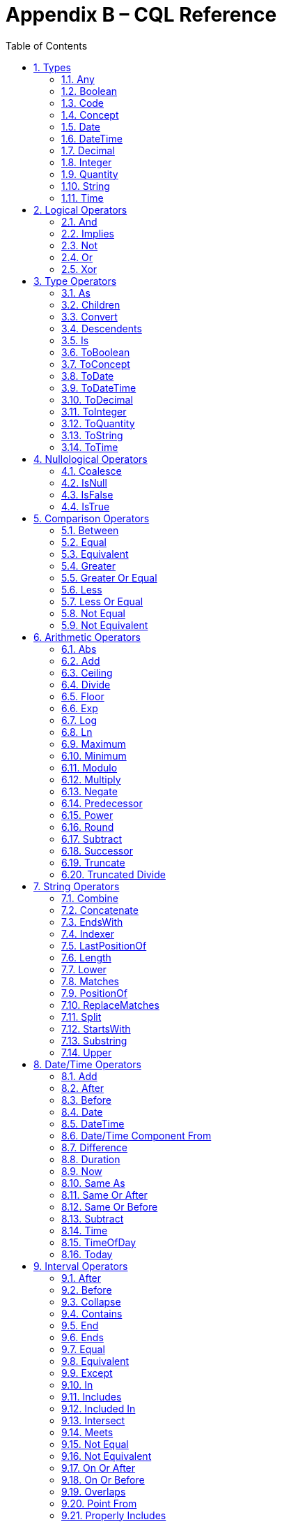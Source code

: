 [[appendix-b-cql-reference]]
= Appendix B – CQL Reference
:page-layout: current
:sectnums:
:sectanchors:
:toc:

This appendix provides a reference for all the system-defined types, operators, and functions that can be used within CQL. It is intended to provide complete semantics for each available type and operator as a companion to the Author’s and Developer’s Guides. The reference is organized by operator category.

For each type, the definition and semantics are provided. Note that because CQL does not define a type declaration syntax, the definitions are expressed in a pseudo-syntax.

For each operator or function, the signature, semantics, and usually an example are provided. Note that for built-in operators, the signature is expressed in a pseudo-syntax intended to clearly define the operator and its parameters. Although the symbolic operators may in general be prefix, infix, or postfix operators, the signatures for each operator are defined using function definition syntax for consistency and ease of representation. For example, the signature for the and operator is given as:

[source,cql]
----
and(left Boolean, right Boolean) Boolean
----

Even though and is an infix operator and would be invoked as in the following expression:

[source,cql]
----
InDemographic and NeedsScreening
----

[[types-2]]
== Types

[[any]]
=== Any

*Definition:*

[source,cql]
----
simple type Any
----

*Description:*

The Any type is the maximal supertype in the CQL type system, meaning that all types derive from Any, including list, interval, and structured types. In addition, the type of a null result is Any.

[[boolean-1]]
=== Boolean

*Definition:*

[source,cql]
----
simple type Boolean
----

*Description:*

The Boolean type represents the logical boolean values true and false. The result of logical operations within CQL use the Boolean type, and constructs within the language that expect a conditional result, such as a where clause or conditional expression, expect results of the Boolean type.

[[code-1]]
=== Code

*Definition:*

[source,cql]
----
structured type Code
{
  code String,
  display String,
  system String,
  version String
}
----

*Description:*

The Code type represents single terminology codes within CQL.

[[concept-1]]
=== Concept

*Definition:*

[source,cql]
----
structured type Concept
{
  codes List<Code>,
  display String
}
----

*Description:*

The Concept type represents a single terminological concept within CQL.

[[date]]
=== Date

*Definition:*

[source,cql]
----
simple type Date
----

*Description:*

The Date type represents date values with potential uncertainty within CQL.

CQL supports date values in the range @0001-01-01 to @9999-12-31 with a 1 day step size.

[[datetime]]
=== DateTime

*Definition:*

[source,cql]
----
simple type DateTime
----

*Description:*

The DateTime type represents date and time values with potential uncertainty within CQL.

CQL supports date and time values in the range @0001-01-01T00:00:00.0 to @9999-12-31T23:59:59.999 with a 1 millisecond step size.

[[decimal-1]]
=== Decimal

*Definition:*

[source,cql]
----
simple type Decimal
----

*Description:*

The Decimal type represents real values within CQL.

CQL supports decimal values in the range -10^28^-10^-8^ to 10^28^-10^-8^ with a step size of 10^-8^.

[[integer-1]]
=== Integer

*Definition:*

[source,cql]
----
simple type Integer
----

*Description:*

The Integer type represents whole number values within CQL.

CQL supports integer values in the range -2^31^ to 2^31^-1 with a step size of 1.

[[quantity]]
=== Quantity

*Definition:*

[source,cql]
----
structured type Quantity
{
  value Decimal
  unit String
}
----

*Description:*

The Quantity type represents quantities with a specified unit within CQL. The unit must be a valid UCUM unit or CQL temporal keyword. UCUM units in CQL use the case-sensitive (c/s) form. When a quantity value has no unit specified, operations are performed with the default UCUM unit ('1'). The value element of a Quantity must be present.

[[ratio]]
==== Ratio

*Definition:*

[source,cql]
----
structured type Ratio
{
  numerator Quantity
  denominator Quantity
}
----

*Description:*

The Ratio type represents a relationship between two quantities, such as a titre (e.g. 1:128), or a concentration (e.g. 5 'mg':10'mL'). The numerator and denominator elements must be present (i.e. can not be null).

[[string-1]]
=== String

*Definition:*

[source,cql]
----
simple type String
----

*Description:*

The String type represents string values within CQL.

CQL supports string values up to 2^31^-1 characters in length.

For string literals, CQL uses standard escape sequences:

[cols=",",options="header",]
|========================================================================================
|Escape |Character
|\' |Single-quote
|\" |Double-quote
|\r |Carriage Return
|\n |Line Feed
|\t |Tab
|\f |Form Feed
|\\ |Backslash
|\uXXXX |Unicode character, where XXXX is the hexadecimal representation of the character
|========================================================================================

[[time]]
=== Time

*Definition:*

[source,cql]
----
simple type Time
----

*Description:*

The Time type represents time-of-day values within CQL.

CQL supports time values in the range @T00:00:00.0 to @T23:59:59.999 with a step size of 1 millisecond.

[[logical-operators-3]]
== Logical Operators

[[and]]
=== And

*Signature:*

[source,cql]
----
and (left Boolean, right Boolean) Boolean
----

*Description:*

The and operator returns true if both its arguments are true. If either argument is false, the result is false. Otherwise, the result is null.

The following table defines the truth table for this operator:

[cols=",,,",options="header",]
|==========================
| |TRUE |FALSE |NULL
|TRUE |TRUE |FALSE |NULL
|FALSE |FALSE |FALSE |FALSE
|NULL |NULL |FALSE |NULL
|==========================

Table 9‑A

*Example:*

The following examples illustrate the behavior of the and operator:

[source,cql]
----
define IsTrue = true and true
define IsFalse = true and false
define IsAlsoFalse = false and null
define IsNull = true and null
----

Note that CQL does not prescribe short-circuit evaluation of logical operators.

[[implies]]
=== Implies

*Signature:*

[source,cql]
----
implies (left Boolean, right Boolean) Boolean
----

*Description:*

The implies operator returns the logical implication of its arguments. This means that if the left operand evaluates to true, this operator returns the boolean evaluation of the right operand. If the left operand evaluates to false, this operator returns true. Otherwise, this operator returns true if the right operand evaluates to true, and null otherwise.

The following table defines the truth table for this operator:

[cols=",,,",options="header",]
|=======================
| |TRUE |FALSE |NULL
|TRUE |TRUE |FALSE |NULL
|FALSE |TRUE |TRUE |TRUE
|NULL |TRUE |NULL |NULL
|=======================

Table 9‑A

[[not]]
=== Not

*Signature:*

[source,cql]
----
not (argument Boolean) Boolean
----

*Description:*

The not operator returns true if the argument is false and false if the argument is true. Otherwise, the result is null.

The following table defines the truth table for this operator:

[cols=",",options="header",]
|===========
| |NOT
|TRUE |FALSE
|FALSE |TRUE
|NULL |NULL
|===========

Table 9‑B

[[or]]
=== Or

*Signature:*

[source,cql]
----
or (left Boolean, right Boolean) Boolean
----

*Description:*

The or operator returns true if either of its arguments are true. If both arguments are false, the result is false. Otherwise, the result is null.

The following table defines the truth table for this operator:

[cols=",,,",options="header",]
|========================
| |TRUE |FALSE |NULL
|TRUE |TRUE |TRUE |TRUE
|FALSE |TRUE |FALSE |NULL
|NULL |TRUE |NULL |NULL
|========================

Table 9‑C

*Example:*

The following examples illustrate the behavior of the or operator:

[source,cql]
----
define IsTrue = true or false
define IsAlsoTrue = true or null
define IsFalse = false or false
define IsNull = false or null
----

Note that CQL does not prescribe short-circuit evaluation of logical operators.

[[xor]]
=== Xor

*Signature:*

[source,cql]
----
xor (left Boolean, right Boolean) Boolean
----

*Description:*

The xor (exclusive or) operator returns true if one argument is true and the other is false. If both arguments are true or both arguments are false, the result is false. Otherwise, the result is null.

The following table defines the truth table for this operator:

[cols=",,,",options="header",]
|========================
| |TRUE |FALSE |NULL
|TRUE |FALSE |TRUE |NULL
|FALSE |TRUE |FALSE |NULL
|NULL |NULL |NULL |NULL
|========================

Table 9‑D

[[type-operators-1]]
== Type Operators

[[as]]
=== As

*Signature:*

[source,cql]
----
as<T>(argument Any) T
cast as<T>(argument Any) T
----

*Description:*

The as operator allows the result of an expression to be cast as a given target type. This allows expressions to be written that are statically typed against the expected run-time type of the argument.

If the argument is not of the specified type at run-time the result is null.

The cast prefix indicates that if the argument is not of the specified type at run-time then an exception is thrown.

*Example:*

The following examples illustrate the use of the as operator.

[source,cql]
----
define AllProcedures: [Procedure]

define ImagingProcedures:
  AllProcedures P
    where P is ImagingProcedure
    return P as ImagingProcedure

define RuntimeError:
  ImagingProcedures P
    return cast P as Observation
----

[[children]]
=== Children

*Signature:*

[source,cql]
----
Children(argument Any) List<Any>
----

*Description:*

For structured types, the Children operator returns a list of all the values of the elements of the type. List-valued elements are expanded and added to the result individually, rather than as a single list.

For list types, the result is the same as invoking Children on each element in the list and flattening the resulting lists into a single result.

If the source is null, the result is null.

[[convert]]
=== Convert

*Signature:*

[source,cql]
----
convert to<T>(argument Any) T
----

*Description:*

The convert operator converts a value to a specific type. The result of the operator is the value of the argument converted to the target type, if possible. If there is no valid conversion from the actual value to the target type, the result is null.

The following table lists the conversions supported in CQL:

[cols=",,,,,,,,,,,",options="header",]
|===============================================================================================
|From\To |Boolean |Integer |Decimal |Quantity |Ratio |String |Date |DateTime |Time |Code |Concept |List<Code>
|Boolean |N/A |- |- |- |- |Explicit |- |- |- |- |- |-
|Integer |- |N/A |Implicit |Implicit |- |Explicit |- |- |- |- |- |-
|Decimal |- |- |N/A |Implicit |- |Explicit |- |- |- |- |- |-
|Quantity |- |- |- |N/A |- |Explicit |- |- |- |- |- |-
|Ratio |- |- |- |- |N/A |Explicit |- |- |- |- |- |-
|String |Explicit |Explicit |Explicit |Explicit |Explicit |N/A |Explicit |Explicit |Explicit |- |- |-
|Date |- |- |- |- |- |Explicit |N/A |Implicit |- |- |- |-
|DateTime |- |- |- |- |- |Explicit |- |N/A |- |- |- |-
|Time |- |- |- |- |- |Explicit |- |- |N/A |- |- |-
|Code |- |- |- |- |- |- |- |- |- |N/A |Implicit |-
|Concept |- |- |- |- |- |- |- |- |- |- |N/A |Explicit
|List<Code> | | | | | | | | | | |Explicit |N/A
|===============================================================================================

Table 9‑E

For conversions between date/time and string values, ISO-8601 standard format is used:

yyyy-MM-ddThh:mm:ss.fff(Z | +/- hh:mm)

For example, the following are valid string representations for date/time values:

[source,cql]
----
'2014-01-01T14:30:00.0Z' // January 1^st^, 2014, 2:30PM UTC +
'2014-01-01T14:30:00.0-07:00' // January 1^st^, 2014, 2:30PM Mountain Standard (GMT-7:00) +
'T14:30:00.0Z' // 2:30PM UTC +
'T14:30:00.0-07:00' // 2:30PM Mountain Standard (GMT-7:00)
----

For specific semantics for each conversion, refer to the explicit conversion operator documentation.

[[descendents]]
=== Descendents

*Signature:*

[source,cql]
----
Descendents(argument Any) List<Any>
----

*Description:*

For structured types, the Descendents operator returns a list of all the values of the elements of the type, recursively. List-valued elements are expanded and added to the result individually, rather than as a single list.

For list types, the result is the same as invoking Descendents on each element in the list and flattening the resulting lists into a single result.

If the source is null, the result is null.

[[is]]
=== Is

*Signature:*

[source,cql]
----
is<T>(argument Any) Boolean
----

*Description:*

The is operator allows the type of a result to be tested. If the run-time type of the argument is of the type being tested, the result of the operator is true; otherwise, the result is false.

[[toboolean]]
=== ToBoolean

*Signature:*

[source,cql]
----
ToBoolean(argument String) Boolean
----

*Description:*

The ToBoolean operator converts the value of its argument to a Boolean value. The operator accepts the following string representations:

[cols=",",options="header",]
|====================================
|String Representation |Boolean Value
|true t yes y 1 |true
|false f no n 0 |false
|====================================

Table 9‑F

Note that the operator will ignore case when interpreting the string as a Boolean value.

If the input cannot be interpreted as a valid Boolean value, the result is null.

If the argument is null, the result is null.

[[toconcept]]
=== ToConcept

*Signature:*

[source,cql]
----
ToConcept(argument Code) Concept
----

*Description:*

The ToConcept operator converts a value of type Code to a Concept value with the given Code as its primary and only Code. If the Code has a display value, the resulting Concept will have the same display value.

If the argument is null, the result is null.

[[todate]]
=== ToDate

*Signature:*

[source,cql]
----
ToDate(argument String) DateTime
----

*Description:*

The ToDate operator converts the value of its argument to a Date value. The operator expects the string to be formatted using the ISO-8601 date representation:

YYYY-MM-DD

In addition, the string must be interpretable as a valid date value.

For example, the following are valid string representations for date values:

[source,cql]
----
'2014-01' // January, 2014
'2014-01-01' // January 1^st^, 2014
----

If the input string is not formatted correctly, or does not represent a valid date value, the result is null.

As with date literals, date values may be specified to any precision.

If the argument is null, the result is null.

[[todatetime]]
=== ToDateTime

*Signature:*

[source,cql]
----
ToDateTime(argument Date) DateTime
ToDateTime(argument String) DateTime
----

*Description:*

The ToDateTime operator converts the value of its argument to a DateTime value. 

For the string overload, the operator expects the string to be formatted using the ISO-8601 date/time representation:

YYYY-MM-DDThh:mm:ss.fff(+|-)hh:mm

In addition, the string must be interpretable as a valid date/time value.

For example, the following are valid string representations for date/time values:

[source,cql]
----
'2014-01-01' // January 1^st^, 2014
'2014-01-01T14:30:00.0Z' // January 1^st^, 2014, 2:30PM UTC
'2014-01-01T14:30:00.0-07:00' // January 1^st^, 2014, 2:30PM Mountain Standard (GMT-7:00)
----

If the input string is not formatted correctly, or does not represent a valid date/time value, the result is null.

As with date/time literals, date/time values may be specified to any precision. If no timezone is supplied, the timezone of the evaluation request timestamp is assumed.

For the Date overload, the result will be a DateTime with the time components set to zero, except for the timezone, which will be set to the timezone of the evaluation request timestamp.

If the argument is null, the result is null.

[[todecimal]]
=== ToDecimal

*Signature:*

[source,cql]
----
ToDecimal(argument String) Decimal
----

*Description:*

The ToDecimal operator converts the value of its argument to a Decimal value. The operator accepts strings using the following format:

[source,cql]
----
(+|-)?#0(.0#)?
----

Meaning an optional polarity indicator, followed by any number of digits (including none), followed by at least one digit, followed optionally by a decimal point, at least one digit, and any number of additional digits (including none).

Note that the decimal value returned by this operator must be limited in precision and scale to the maximum precision and scale representable for Decimal values within CQL.

If the input string is not formatted correctly, or cannot be interpreted as a valid Decimal value, the result is null.

If the argument is null, the result is null.

[[tointeger]]
=== ToInteger

*Signature:*

[source,cql]
----
ToInteger(argument String) Integer
----

*Description:*

The ToInteger operator converts the value of its argument to an Integer value. The operator accepts strings using the following format:

[source,cql]
----
(+|-)?#0
----

Meaning an optional polarity indicator, followed by any number of digits (including none), followed by at least one digit.

Note that the integer value returned by this operator must be a valid value in the range representable for Integer values in CQL.

If the input string is not formatted correctly, or cannot be interpreted as a valid Integer value, the result is null.

If the argument is null, the result is null.

[[toquantity]]
=== ToQuantity

*Signature:*

[source,cql]
----
ToQuantity(argument Decimal) Quantity
ToQuantity(argument Integer) Quantity
ToQuantity(argument String) Quantity
----

*Description:*

The ToQuantity operator converts the value of its argument to a Quantity value. 

For the String overload, the operator accepts strings using the following format:

[source,cql]
----
(+|-)?#0(.0#)?('<unit>')?
----

Meaning an optional polarity indicator, followed by any number of digits (including none) followed by at least one digit, optionally followed by a decimal point, at least one digit, and any number of additional digits, all optionally followed by a unit designator as a string literal specifying a valid, case-sensitive UCUM unit of measure. Spaces are allowed between the quantity value and the unit designator.

Note that the decimal value of the quantity returned by this operator must be a valid value in the range representable for Decimal values in CQL.

If the input string is not formatted correctly, or cannot be interpreted as a valid Quantity value, the result is null.

For the Integer and Decimal overloads, the operator returns a quantity with the value of the argument and a unit of '1' (the default unit).

If the argument is null, the result is null.

[[toratio]]
==== ToRatio

*Signature:*

[source,cql]
----
ToRatio(argument String) Ratio
----

*Description:*

The ToRatio operator converts the value of its argument to a Ratio value. The operator accepts strings using the following format:

[source,cql]
----
<quantity>:<quantity>
----

where <quantity> is the format used to by the ToQuantity operator.

If the input string is not formatted correctly, or cannot be interpreted as a valid Ratio value, the result is null.

If the argument is null, the result is null.

[[tostring]]
=== ToString

*Signature:*

[source,cql]
----
ToString(argument Boolean) String
ToString(argument Integer) String
ToString(argument Decimal) String
ToString(argument Quantity) String
ToString(argument Ratio) String
ToString(argument Date) String
ToString(argument DateTime) String
ToString(argument Time) String
----

*Description:*

The ToString operator converts the value of its argument to a String value. The operator uses the following string representations for each type:

[cols=",",options="header",]
|===========================================
|Type |String Representation
|Boolean |true|false
|Integer |(-)?#0
|Decimal |(-)?#0.0#
|Quantity |(-)?#0.0# '<unit>'
|Ratio |<quantity>:<quantity>
|Date |YYYY-MM-DD
|DateTime |YYYY-MM-DDThh:mm:ss.fff(+|-)hh:mm
|Time |Thh:mm:ss.fff(+|-)hh:mm
|===========================================

Table 9‑G

If the argument is null, the result is null.

[[totime]]
=== ToTime

*Signature:*

[source,cql]
----
ToTime(argument String) Time
----

*Description:*

The ToTime operator converts the value of its argument to a Time value. The operator expects the string to be formatted using ISO-8601 time representation:

Thh:mm:ss.fff(+|-)hh:mm

In addition, the string must be interpretable as a valid time-of-day value.

For example, the following are valid string representations for time-of-day values:

[source,cql]
----
'T14:30:00.0Z' // 2:30PM UTC
'T14:30:00.0-07:00' // 2:30PM Mountain Standard (GMT-7:00)
----

If the input string is not formatted correctly, or does not represent a valid time-of-day value, the result is null.

As with time-of-day literals, time-of-day values may be specified to any precision. If no timezone is supplied, the timezone of the evaluation request timestamp is assumed.

If the argument is null, the result is null.

[[nullological-operators-3]]
== Nullological Operators

[[coalesce]]
=== Coalesce

*Signature:*

[source,cql]
----
Coalesce<T>(argument1 T, argument2 T) T
Coalesce<T>(argument1 T, argument2 T, argument3 T) T
Coalesce<T>(argument1 T, argument2 T, argument3 T, argument4 T) T
Coalesce<T>(argument1 T, argument2 T, argument3 T, argument4 T, argument5 T) T
Coalesce<T>(arguments List<T>) T
----

*Description:*

The Coalesce operator returns the first non-null result in a list of arguments. If all arguments evaluate to null, the result is null.

The static type of the first argument determines the type of the result, and all subsequent arguments must be of that same type.

[[isnull]]
=== IsNull

*Signature:*

[source,cql]
----
is null(argument Any) Boolean
----

*Description:*

The is null operator determines whether or not its argument evaluates to null. If the argument evaluates to null, the result is true; otherwise, the result is false.

[[isfalse]]
=== IsFalse

*Signature:*

[source,cql]
----
is false(argument Boolean) Boolean
----

*Description:*

The is false operator determines whether or not its argument evaluates to false. If the argument evaluates to false, the result is true; otherwise, the result is false.

[[istrue]]
=== IsTrue

*Signature:*

[source,cql]
----
is true(argument Boolean) Boolean
----

*Description:*

The is true operator determines whether or not its argument evaluates to true. If the argument evaluates to true, the result is true; otherwise, the result is false.

[[comparison-operators-4]]
== Comparison Operators

[[between]]
=== Between

*Signature:*

[source,cql]
----
between(argument Integer, low Integer, high Integer) Boolean
between(argument Decimal, low Decimal, high Decimal) Boolean
between(argument Quantity, low Quantity, high Quantity) Boolean
between(argument Date, low Date, high Date) Boolean
between(argument DateTime, low DateTime, high DateTime) Boolean
between(argument Time, low Time, high Time) Boolean
between(argument String, low String, high String) Boolean
----

*Description:*

The between operator determines whether the first argument is within a given range, inclusive. If the first argument is greater than or equal to the low argument, and less than or equal to the high argument, the result is true, otherwise, the result is false.

For comparisons involving quantities, the dimensions of each quantity must be the same, but not necessarily the unit. For example, units of 'cm' and 'm' are comparable, but units of 'cm2' and 'cm' are not. Attempting to operate on quantities with invalid units will result in a null.

For comparisons involving date/time values with imprecision, note that the result of the comparison may be null, depending on whether the values involved are specified to the level of precision used for the comparison.

String comparisons are strictly lexical based on the Unicode value of the individual characters in the string.

If any argument is null, the result is null.

[[equal]]
=== Equal

*Signature:*

[source,cql]
----
=<T>(left T, right T) Boolean
----

*Description:*

The _equal_ (=) operator returns true if the arguments are equal; false if the arguments are known unequal, and null otherwise. Equality semantics are defined to be value-based.

For simple types, this means that equality returns true if and only if the result of each argument evaluates to the same value.

For string values, equality is strictly lexical based on the Unicode values for the individual characters in the strings.

For decimal values, trailing zeroes are ignored.

For quantities, this means that the dimensions of each quantity must be the same, but not necessarily the unit. For example, units of 'cm' and 'm' are comparable, but units of 'cm2' and 'cm' are not. Attempting to operate on quantities with invalid units will result in a null. When a quantity has no units specified, it is treated as a quantity with the default unit ('1').

For tuple types, this means that equality returns true if and only if the tuples are of the same type, and the values for all elements by name are equal.

For list types, this means that equality returns true if and only if the lists contain elements of the same type, have the same number of elements, and for each element in the lists, in order, the elements are equal using the same semantics.

For interval types, equality returns true if and only if the intervals are over the same point type, and they have the same value for the starting and ending points of the interval as determined by the Start and End operators.

For comparisons involving date/time or time values with imprecision, note that the result of the comparison may be null, depending on whether the values involved are specified to the level of precision used for the comparison.

If either argument is null, the result is null.

[[equivalent]]
=== Equivalent

*Signature:*

[source,cql]
----
~<T>(left T, right T) Boolean
----

*Description:*

The ~ operator returns true if the arguments are the same value, or if they are both null; and false otherwise.

For string values, equivalence is case- and locale-insensitive.

For tuple types, this means that two tuple values are equivalent if and only if the tuples are of the same type, and the values for all elements by name are equivalent.

For list types, this means that two list values are equivalent if and only if the lists contain elements of the same type, have the same number of elements, and for each element in the lists, in order, the elements are equivalent.

For interval types, this means that two intervals are equivalent if and only if the intervals are over the same point type, and the starting and ending points of the intervals as determined by the Start and End operators are equivalent.

For Code values, equivalence is defined based on the code and system elements only. The version and display elements are ignored for the purposes of determining Code equivalence.

For Concept values, equivalence is defined as a non-empty intersection of the codes in each Concept.

Note that this operator will always return true or false, even if either or both of its arguments are null, or contain null components.

This operator, and the corresponding notion of _equivalence_, are used throughout CQL to define the behavior of membership and containment operators such as in, contains, includes, IndexOf(), etc. This provides consistent and intuitive behavior in the presence of missing information in list and membership contexts.

[[greater]]
=== Greater

*Signature:*

[source,cql]
----
>(left Integer, right Integer) Boolean
>(left Decimal, right Decimal) Boolean
>(left Quantity, right Quantity) Boolean
>(left Date, right Date) Boolean
>(left DateTime, right DateTime) Boolean
>(left Time, right Time) Boolean
>(left String, right String) Boolean
----

*Description:*

The _greater_ (>) operator returns true if the first argument is greater than the second argument.

String comparisons are strictly lexical based on the Unicode value of the individual characters in the string.

For comparisons involving quantities, the dimensions of each quantity must be the same, but not necessarily the unit. For example, units of 'cm' and 'm' are comparable, but units of 'cm2' and 'cm' are not. Attempting to operate on quantities with invalid units will result in a null. When a quantity has no units specified, it is treated as a quantity with the default unit ('1').

For comparisons involving date/time values with imprecision, note that the result of the comparison may be null, depending on whether the values involved are specified to the level of precision used for the comparison.

If either argument is null, the result is null.

[[greater-or-equal]]
=== Greater Or Equal

*Signature:*

[source,cql]
----
>=(left Integer, right Integer) Boolean
>=(left Decimal, right Decimal) Boolean
>=(left Quantity, right Quantity) Boolean
>=(left Date, right Date) Boolean
>=(left DateTime, right DateTime) Boolean
>=(left Time, right Time) Boolean
>=(left String, right String) Boolean
----

*Description:*

The _greater or equal_ (>=) operator returns true if the first argument is greater than or equal to the second argument.

String comparisons are strictly lexical based on the Unicode value of the individual characters in the string.

For comparisons involving quantities, the dimensions of each quantity must be the same, but not necessarily the unit. For example, units of 'cm' and 'm' are comparable, but units of 'cm2' and 'cm' are not. Attempting to operate on quantities with invalid units will result in a null. When a quantity has no units specified, it is treated as a quantity with the default unit ('1').

For comparisons involving date/time values with imprecision, note that the result of the comparison may be null, depending on whether the values involved are specified to the level of precision used for the comparison.

If either argument is null, the result is null.

[[less]]
=== Less

*Signature:*

[source,cql]
----
<(left Integer, right Integer) Boolean
<(left Decimal, right Decimal) Boolean
<(left Quantity, right Quantity) Boolean
<(left Date, right Date) Boolean
<(left DateTime, right DateTime) Boolean
<(left Time, right Time) Boolean
<(left String, right String) Boolean
----

*Description:*

The _less_ (<) operator returns true if the first argument is less than the second argument.

String comparisons are strictly lexical based on the Unicode value of the individual characters in the string.

For comparisons involving quantities, the dimensions of each quantity must be the same, but not necessarily the unit. For example, units of 'cm' and 'm' are comparable, but units of 'cm2' and 'cm' are not. Attempting to operate on quantities with invalid units will result in a null. When a quantity has no units specified, it is treated as a quantity with the default unit ('1').

For comparisons involving date/time values with imprecision, note that the result of the comparison may be null, depending on whether the values involved are specified to the level of precision used for the comparison.

If either argument is null, the result is null.

[[less-or-equal]]
=== Less Or Equal

*Signature:*

[source,cql]
----
<=(left Integer, right Integer) Boolean
<=(left Decimal, right Decimal) Boolean
<=(left Quantity, right Quantity) Boolean
<=(left Date, right Date) Boolean
<=(left DateTime, right DateTime) Boolean
<=(left Time, right Time) Boolean
<=(left String, right String) Boolean
----

*Description:*

The _less or equal_ (\<=) operator returns true if the first argument is less than or equal to the second argument.

String comparisons are strictly lexical based on the Unicode value of the individual characters in the string.

For comparisons involving quantities, the dimensions of each quantity must be the same, but not necessarily the unit. For example, units of 'cm' and 'm' are comparable, but units of 'cm2' and 'cm' are not. Attempting to operate on quantities with invalid units will result in a null. When a quantity has no units specified, it is treated as a quantity with the default unit ('1').

For comparisons involving date/time values with imprecision, note that the result of the comparison may be null, depending on whether the values involved are specified to the level of precision used for the comparison.

If either argument is null, the result is null.

[[not-equal]]
=== Not Equal

*Signature:*

[source,cql]
----
!=<T>(left T, right T) Boolean
----

*Description:*

The _not equal_ (!=) operator returns true if its arguments are not the same value.

The _not equal_ operator is a shorthand for invocation of logical negation (not) of the _equal_ operator.

[[not-equivalent]]
=== Not Equivalent

*Signature:*

[source,cql]
----
!~<T>(left T, right T) Boolean
----

*Description:*

The _not equivalent_ (!~) operator returns true if its arguments are not equivalent.

The _not equivalent_ operator is a shorthand for invocation of logical negation (not) of the _equivalent_ operator.

[[arithmetic-operators-4]]
== Arithmetic Operators

[[abs]]
=== Abs

*Signature:*

[source,cql]
----
Abs(argument Integer) Integer
Abs(argument Decimal) Decimal
Abs(argument Quantity) Quantity
----

*Description:*

The Abs operator returns the absolute value of its argument.

When taking the absolute value of a quantity, the unit is unchanged.

If the argument is null, the result is null.

[[add]]
=== Add

*Signature:*

[source,cql]
----
+(left Integer, right Integer) Integer
+(left Decimal, right Decimal) Decimal
+(left Quantity, right Quantity) Quantity
----

*Description:*

The _add_ (+) operator performs numeric addition of its arguments.

When invoked with mixed Integer and Decimal arguments, the Integer argument will be implicitly converted to Decimal.

When adding quantities, the dimensions of each quantity must be the same, but not necessarily the unit. For example, units of 'cm' and 'm' can be added, but units of 'cm2' and 'cm' cannot. The unit of the result will be the most granular unit of either input. Attempting to operate on quantities with invalid units will result in a null. When a quantity has no units specified, it is treated as a quantity with the default unit ('1').

If either argument is null, the result is null.

[[ceiling]]
=== Ceiling

*Signature:*

[source,cql]
----
Ceiling(argument Decimal) Integer
----

*Description:*

The Ceiling operator returns the first integer greater than or equal to the argument.

When invoked with an Integer argument, the argument will be implicitly converted to Decimal.

If the argument is null, the result is null.

[[divide]]
=== Divide

*Signature:*

[source,cql]
----
/(left Decimal, right Decimal) Decimal
/(left Quantity, right Decimal) Quantity
/(left Quantity, right Quantity) Quantity
----

*Description:*

The _divide_ (/) operator performs numeric division of its arguments. Note that this operator is Decimal division; for Integer division, use the _truncated divide_ (div) operator.

When invoked with Integer arguments, the arguments will be implicitly converted to Decimal.

For division operations involving quantities, the resulting quantity will have the appropriate unit. For example:

[source,cql]
----
12 'cm2' / 3 'cm'
----

In this example, the result will have a unit of 'cm'. Note that when performing division of quantities with the same units, the result will have the default UCUM unit (`'1'`). When a quantity has no units specified, it is treated as a quantity with the default unit ('1'). When a quantity has no units specified, it is treated as a quantity with the default unit ('1').

If either argument is null, the result is null.

[[floor]]
=== Floor

*Signature:*

[source,cql]
----
Floor(argument Decimal) Integer
----

*Description:*

The Floor operator returns the first integer less than or equal to the argument.

When invoked with an Integer argument, the argument will be implicitly converted to Decimal.

If the argument is null, the result is null.

[[exp]]
=== Exp

*Signature:*

[source,cql]
----
Exp(argument Decimal) Decimal
----

*Description:*

The Exp operator raises _e_ to the power of its argument.

When invoked with an Integer argument, the argument will be implicitly converted to Decimal.

If the argument is null, the result is null.

[[log]]
=== Log

*Signature:*

[source,cql]
----
Log(argument Decimal, base Decimal) Decimal
----

*Description:*

The Log operator computes the logarithm of its first argument, using the second argument as the base.

When invoked with Integer arguments, the arguments will be implicitly converted to Decimal.

If either argument is null, the result is null.

[[ln]]
=== Ln

*Signature:*

[source,cql]
----
Ln(argument Decimal) Decimal
----

*Description:*

The Ln operator computes the natural logarithm of its argument.

When invoked with an Integer argument, the argument will be implicitly converted to Decimal.

If the argument is null, the result is null.

[[maximum]]
=== Maximum

*Signature:*

[source,cql]
----
maximum<T>() T
----

*Description:*

The maximum operator returns the maximum representable value for the given type.

The maximum operator is defined for the Integer, Decimal, Date, DateTime, and Time types.

For Integer, maximum returns the maximum signed 32-bit integer, 2^31^ - 1.

For Decimal, maximum returns the maximum representable decimal value, (10^37^ – 1) / 10^8^ (9999999999999999999999999999.99999999).

For Date, maximum returns the maximum representable date value, Date(9999, 12, 31).

For DateTime, maximum returns the maximum representable date/time value, DateTime(9999, 12, 31, 23, 59, 59, 999).

For Time, maximum returns the maximum representable time value, Time(23, 59, 59, 999).

For any other type, attempting to invoke maximum results in an error.

[[minimum]]
=== Minimum

*Signature:*

[source,cql]
----
minimum<T>() T
----

*Description:*

The minimum operator returns the minimum representable value for the given type.

The minimum operator is defined for the Integer, Decimal, Date, DateTime, and Time types.

For Integer, minimum returns the minimum signed 32-bit integer, -2^31^.

For Decimal, minimum returns the minimum representable decimal value, (-10^37^ – 1) / 10^8^ (-9999999999999999999999999999.99999999).

For Date, minimum returns the minimum representable date value, DateTime(1, 1, 1).

For DateTime, minimum returns the minimum representable date/time value, DateTime(1, 1, 1, 0, 0, 0, 0).

For Time, minimum returns the minimum representable time value, Time(0, 0, 0, 0).

For any other type, attempting to invoke minimum results in an error.

[[modulo]]
=== Modulo

*Signature:*

[source,cql]
----
mod(left Integer, right Integer) Integer
mod(left Decimal, right Decimal) Decimal
----

*Description:*

The mod operator computes the remainder of the division of its arguments.

When invoked with mixed Integer and Decimal arguments, the Integer argument will be implicitly converted to Decimal.

If either argument is null, the result is null.

[[multiply]]
=== Multiply

*Signature:*

[source,cql]
----
*(left Integer, right Integer) Integer
*(left Decimal, right Decimal) Decimal
*(left Decimal, right Quantity) Quantity
*(left Quantity, right Decimal) Quantity
*(left Quantity, right Quantity) Quantity
----

*Description:*

The _multiply_ (*) operator performs numeric multiplication of its arguments.

When invoked with mixed Integer and Decimal arguments, the Integer argument will be implicitly converted to Decimal.

For multiplication operations involving quantities, the resulting quantity will have the appropriate unit. For example:

[source,cql]
----
12 'cm' * 3 'cm'
3 'cm' * 12 'cm2'
----

In this example, the first result will have a unit of 'cm2', and the second result will have a unit of 'cm3'. When a quantity has no units specified, it is treated as a quantity with the default unit ('1').

If either argument is null, the result is null.

[[negate]]
=== Negate

*Signature:*

[source,cql]
----
-(argument Integer) Integer
-(argument Decimal) Decimal
-(argument Quantity) Quantity
----

*Description:*

The _negate_ (-) operator returns the negative of its argument.

When negating quantities, the unit is unchanged.

If the argument is null, the result is null.

[[predecessor]]
=== Predecessor

*Signature:*

[source,cql]
----
predecessor of<T>(argument T) T
----

*Description:*

The predecessor operator returns the predecessor of the argument. For example, the predecessor of 2 is 1. If the argument is already the minimum value for the type, a run-time error is thrown.

The predecessor operator is defined for the Integer, Decimal, Quantity, Date, DateTime, and Time types.

For Integer, predecessor is equivalent to subtracting 1.

For Decimal, predecessor is equivalent to subtracting the minimum precision value for the Decimal type, or 10^-08^.

For Date, DateTime, and Time values, predecessor is equivalent to subtracting a time-unit quantity for the lowest specified precision of the value. For example, if the DateTime is fully specified, predecessor is equivalent to subtracting 1 millisecond; if the DateTime is specified to the second, predecessor is equivalent to subtracting one second, etc.

For Quantity values, the predecessor is equivalent to subtracting 1 if the quantity is an integer, and the minimum precision value for the Decimal type if the quantity is a decimal. The units are unchanged.

If the argument is null, the result is null.

[[power]]
=== Power

*Signature:*

[source,cql]
----
^(argument Integer, exponent Integer) Integer
^(argument Decimal, exponent Decimal) Decimal
----

*Description:*

The _power_ (^) operator raises the first argument to the power given by the second argument.

When invoked with mixed Integer and Decimal arguments, the Integer argument will be implicitly converted to Decimal.

If either argument is null, the result is null.

[[round]]
=== Round

*Signature:*

[source,cql]
----
Round(argument Decimal) Decimal
Round(argument Decimal, precision Integer) Decimal
----

*Description:*

The Round operator returns the nearest whole number to its argument. The semantics of round are defined as a traditional round, meaning that a decimal value of 0.5 or higher will round to 1.

When invoked with an Integer argument, the argument will be implicitly converted to Decimal.

If the argument is null, the result is null.

Precision determines the decimal place at which the rounding will occur. If precision is not specified or null, 0 is assumed.

[[subtract]]
=== Subtract

*Signature:*

[source,cql]
----
-(left Integer, right Integer) Integer
-(left Decimal, right Decimal) Decimal
-(left Quantity, right Quantity) Quantity
----

*Description:*

The _subtract_ (-) operator performs numeric subtraction of its arguments.

When invoked with mixed Integer and Decimal arguments, the Integer argument will be implicitly converted to Decimal.

When subtracting quantities, the dimensions of each quantity must be the same, but not necessarily the unit. For example, units of 'cm' and 'm' can be subtracted, but units of 'cm2' and 'cm' cannot. The unit of the result will be the most granular unit of either input. Attempting to operate on quantities with invalid units will result in a null. When a quantity has no units specified, it is treated as a quantity with the default unit ('1').

If either argument is null, the result is null.

[[successor]]
=== Successor

*Signature:*

[source,cql]
----
successor of<T>(argument T) T
----

*Description:*

The successor operator returns the successor of the argument. For example, the successor of 1 is 2. If the argument is already the maximum value for the type, a run-time error is thrown.

The successor operator is defined for the Integer, Quantity, Decimal, Date, DateTime, and Time types.

For Integer, successor is equivalent to adding 1.

For Decimal, successor is equivalent to adding the minimum precision value for the Decimal type, or 10^-08^.

For Date, DateTime and Time values, successor is equivalent to adding a time-unit quantity for the lowest specified precision of the value. For example, if the DateTime is fully specified, successor is equivalent to adding 1 millisecond; if the DateTime is specified to the second, successor is equivalent to adding one second, etc.

For Quantity values, the successor is equivalent to adding 1 if the quantity is an integer, and the minimum precision value for the Decimal type if the quantity is a decimal. The units are unchanged.

If the argument is null, the result is null.

[[truncate]]
=== Truncate

*Signature:*

[source,cql]
----
Truncate(argument Decimal) Integer
----

*Description:*

The Truncate operator returns the integer component of its argument.

When invoked with an Integer argument, the argument will be implicitly converted to Decimal.

If the argument is null, the result is null.

[[truncated-divide]]
=== Truncated Divide

*Signature:*

[source,cql]
----
div(left Integer, right Integer) Integer
div(left Decimal, right Decimal) Decimal
----

*Description:*

The div operator performs truncated division of its arguments.

When invoked with mixed Integer and Decimal arguments, the Integer argument will be implicitly converted to Decimal.

If either argument is null, the result is null.

[[string-operators-3]]
== String Operators

[[combine]]
=== Combine

*Signature:*

[source,cql]
----
Combine(source List<String>) String
Combine(source List<String>, separator String) String
----

*Description:*

The Combine operator combines a list of strings, optionally separating each string with the given separator.

If either argument is null, or any element in the source list of strings is null, the result is null.

[[concatenate]]
=== Concatenate

*Signature:*

[source,cql]
----
+(left String, right String) String
&(left String, right String) String
----

*Description:*

The _concatenate_ (+ or &) operator performs string concatenation of its arguments.

When using +, if either argument is null, the result is null.

When using &, null arguments are treated as an empty string ('').

[[endswith]]
=== EndsWith

*Signature:*

[source,cql]
----
EndsWith(argument String, suffix String) Boolean
----

*Description:*

The EndsWith operator returns true if the given string starts with the given suffix.

If the suffix is the empty string, the result is true.

If either argument is null, the result is null.

[[indexer]]
=== Indexer

*Signature:*

[source,cql]
----
[](argument String, index Integer) String
----

*Description:*

The _indexer_ ([]) operator returns the character at the indexth position in a string.

Indexes in strings are defined to be 0-based.

If either argument is null, the result is null.

If the index is greater than the length of the string being indexed, the result is null.

[[lastpositionof]]
=== LastPositionOf

*Signature:*

[source,cql]
----
LastPositionOf(pattern String, argument String) Integer
----

*Description:*

The LastPositionOf operator returns the 0-based index of the last appearance of the given pattern in the given string.

If the pattern is not found, the result is -1.

If either argument is null, the result is null.

[[length]]
=== Length

*Signature:*

[source,cql]
----
Length(argument String) Integer
----

*Description:*

The Length operator returns the number of characters in a string.

If the argument is null, the result is null.

[[lower]]
=== Lower

*Signature:*

[source,cql]
----
Lower(argument String) String
----

*Description:*

The Lower operator returns the given string with all characters converted to their lower case equivalents.

Note that the definition of _lowercase_ for a given character is a locale-dependent determination, and is not specified by CQL. Implementations are expected to provide appropriate and consistent handling of locale for their environment.

If the argument is null, the result is null.

[[matches]]
=== Matches

*Signature:*

[source,cql]
----
Matches(argument String, pattern String) Boolean
----

*Description:*

The Matches operator returns true if the given string matches the given regular expression pattern. Regular expressions should function consistently, regardless of any culture- and locale-specific settings in the environment, should be case-sensitive, use single line mode, and allow Unicode characters.

If either argument is null, the result is null.

Platforms will typically use native regular expression implementations. These are typically fairly similar, but there will always be small differences. As such, CQL does not prescribe a particular dialect, but recommends the use of the dialect defined as part of XML Schema 1.1 as the dialect most likely to be broadly supported and understood.

[[positionof]]
=== PositionOf

*Signature:*

[source,cql]
----
PositionOf(pattern String, argument String) Integer
----

*Description:*

The PositionOf operator returns the 0-based index of the given pattern in the given string.

If the pattern is not found, the result is -1.

If either argument is null, the result is null.

[[replacematches]]
=== ReplaceMatches

*Signature:*

[source,cql]
----
Matches(argument String, pattern String, substitution String) String
----

*Description:*

The ReplaceMatches operator matches the given string using the given regular expression pattern, replacing each match with the given substitution. The substitution string may refer to identified match groups in the regular expression. Regular expressions should function consistently, regardless of any culture- and locale-specific settings in the environment, should be case-sensitive, use single line mode, and allow Unicode characters.

If any argument is null, the result is null.

Platforms will typically use native regular expression implementations. These are typically fairly similar, but there will always be small differences. As such, CQL does not prescribe a particular dialect, but recommends the use of the dialect defined as part of XML Schema 1.1 as the dialect most likely to be broadly supported and understood.

[[split]]
=== Split

*Signature:*

[source,cql]
----
Split(stringToSplit String, separator String) List<String>
----

*Description:*

The Split operator splits a string into a list of strings using a separator.

If the stringToSplit argument is null, the result is null.

If the stringToSplit argument does not contain any appearances of the separator, the result is a list of strings containing one element that is the value of the stringToSplit argument.

[[startswith]]
=== StartsWith

*Signature:*

[source,cql]
----
StartsWith(argument String, prefix String) Boolean
----

*Description:*

The StartsWith operator returns true if the given string starts with the given prefix.

If the prefix is the empty string, the result is true.

If either argument is null, the result is null.

[[substring]]
=== Substring

*Signature:*

[source,cql]
----
Substring(stringToSub String, startIndex Integer) String
Substring(stringToSub String, startIndex Integer, length Integer) String
----

*Description:*

The Substring operator returns the string within stringToSub, starting at the 0-based index startIndex, and consisting of length characters.

If length is ommitted, the substring returned starts at startIndex and continues to the end of stringToSub.

If stringToSub or startIndex is null, or startIndex is out of range, the result is null.

[[upper]]
=== Upper

*Signature:*

[source,cql]
----
Upper(argument String) String
----

*Description:*

The Upper operator returns the given string with all characters converted to their upper case equivalents.

Note that the definition of _uppercase_ for a given character is a locale-dependent determination, and is not specified by CQL. Implementations are expected to provide appropriate and consistent handling of locale for their environment.

If the argument is null, the result is null.

[[datetime-operators-2]]
== Date/Time Operators

[[add-1]]
=== Add

*Signature:*

[source,cql]
----
+(left Date, right Quantity) Date
+(left DateTime, right Quantity) DateTime
+(left Time, right Quantity) Time
----

*Description:*

The _add_ (+) operator returns the value of the given date/time, incremented by the time-valued quantity, respecting variable length periods for calendar years and months.

For Date values, the quantity unit must be one of: years, months, weeks, or days.

For DateTime values, the quantity unit must be one of: years, months, weeks, days, hours, minutes, seconds, or milliseconds.

For Time values, the quantity unit must be one of: hours, minutes, seconds, or milliseconds.

Note that the quantity units may be specified in singular, plural, or UCUM form.

The operation is performed by converting the time-based quantity to the highest specified granularity in the date/time value (truncating any resulting decimal portion) and then adding it to the date/time value. For example, the following addition:

DateTime(2014) + 24 months

This example results in the value DateTime(2016) even though the date/time value is not specified to the level of precision of the time-valued quantity.

Note also that this means that if decimals appear in the time-valued quantities, the fractional component will be ignored.

If either argument is null, the result is null.

[[after]]
=== After

*Signature:*

[source,cql]
----
after _precision_ of(left Date, right Date) Boolean
after _precision_ of(left DateTime, right DateTime) Boolean
after _precision_ of(left Time, right Time) Boolean
----

*Description:*

The after__-precision-__of operator compares two date/time values to the specified precision to determine whether the first argument is the after the second argument. 

For Date values, _precision_ must be one of: year, month, week, or day.

For DateTime values, _precision_ must be one of: year, month, week, day, hour, minute, second, or millisecond.

For Time values, _precision_ must be one of: hour, minute, second, or millisecond.

For comparisons involving date/time or time values with imprecision, note that the result of the comparison may be null, depending on whether the values involved are specified to the level of precision used for the comparison.

As with all date/time calculations, comparisons are performed respecting the timezone offset.

If either or both arguments are null, the result is null.

[[before]]
=== Before

*Signature:*

[source,cql]
----
before _precision_ of(left Date, right Date) Boolean
before _precision_ of(left DateTime, right DateTime) Boolean
before _precision_ of(left Time, right Time) Boolean
----

*Description:*

The before__-precision-__of operator compares two date/time values to the specified precision to determine whether the first argument is the before the second argument. 

For Date values, _precision_ must be one of: year, month, week, or day.

For DateTime values, _precision_ must be one of: year, month, week, day, hour, minute, second, or millisecond.

For Time values, _precision_ must be one of: hour, minute, second, or millisecond.

For comparisons involving date/time or time values with imprecision, note that the result of the comparison may be null, depending on whether the values involved are specified to the level of precision used for the comparison.

As with all date/time calculations, comparisons are performed respecting the timezone offset.

If either or both arguments are null, the result is null.

[[date-1]]
=== Date

*Signature:*

[source,cql]
----
Date(year Integer) Date
Date(year Integer, month Integer) Date
Date(year Integer, month Integer, day Integer) Date
----

*Description:*

The Date operator constructs a date value from the given components.

At least one component must be specified, and no component may be specified at a precision below an unspecified precision. For example, month may be null, but if it is, day must be null as well.

[[datetime-1]]
=== DateTime

*Signature:*

[source,cql]
----
DateTime(year Integer) DateTime
DateTime(year Integer, month Integer) DateTime
DateTime(year Integer, month Integer, day Integer) DateTime
DateTime(year Integer, month Integer, day Integer,
  hour Integer) DateTime
DateTime(year Integer, month Integer, day Integer,
  hour Integer, minute Integer) DateTime
DateTime(year Integer, month Integer, day Integer,
  hour Integer, minute Integer, second Integer) DateTime
DateTime(year Integer, month Integer, day Integer,
  hour Integer, minute Integer, second Integer, millisecond Integer) DateTime
DateTime(year Integer, month Integer, day Integer,
  hour Integer, minute Integer, second Integer, millisecond Integer,
  timezoneOffset Decimal) DateTime
----

*Description:*

The DateTime operator constructs a date/time value from the given components.

At least one component other than timezoneOffset must be specified, and no component may be specified at a precision below an unspecified precision. For example, hour may be null, but if it is, minute, second, and millisecond must all be null as well.

If timezoneOffset is not specified, it is defaulted to the timezone offset of the evaluation request.

[[datetime-component-from]]
=== Date/Time Component From

*Signature:*

[source,cql]
----
_precision_ from(argument Date) Integer
_precision_ from(argument DateTime) Integer
_precision_ from(argument Time) Integer
timezone from(argument DateTime) Decimal
timezone from(argument Time) Decimal
date from(argument DateTime) Date
time from(argument DateTime) Time
----

*Description:*

The _component_-from operator returns the specified component of the argument.

For Date values, _precision_ must be one of: year, month, or day.

For DateTime values, _precision_ must be one of: year, month, day, hour, minute, second, or millisecond.

For Time values, _precision_ must be one of: hour, minute, second, or millisecond.

If the argument is null, or is not specified to the level of precision being extracted, the result is null.

[[difference]]
=== Difference

*Signature:*

[source,cql]
----
difference in _precision_ between(low Date, high Date) Integer
difference in _precision_ between(low DateTime, high DateTime) Integer
difference in _precision_ between(low Time, high Time) Integer
----

*Description:*

The __difference-__between operator returns the number of boundaries crossed for the specified precision between the first and second arguments. If the first argument is after the second argument, the result is negative. The result of this operation is always an integer; any fractional boundaries are dropped.

For Date values, _precision_ must be one of: years, months, weeks, or days.

For DateTime values, _precision_ must be one of: years, months, weeks, days, hours, minutes, seconds, or milliseconds.

For Time values, _precision_ must be one of: hours, minutes, seconds, or milliseconds.

If either argument is null, the result is null.

[[duration]]
=== Duration

*Signature:*

[source,cql]
----
_duration_ between(low Date, high Date) Integer
_duration_ between(low DateTime, high DateTime) Integer
_duration_ between(low Time, high Time) Integer
----

*Description:*

The __duration-__between operator returns the number of whole calendar periods for the specified precision between the first and second arguments. If the first argument is after the second argument, the result is negative. The result of this operation is always an integer; any fractional periods are dropped.

For Date values, _duration_ must be one of: years, months, weeks, or days.

For DateTime values, _duration_ must be one of: years, months, weeks, days, hours, minutes, seconds, or milliseconds.

For Time values, _duration_ must be one of: hours, minutes, seconds, or milliseconds.

If either argument is null, the result is null.

[[now]]
=== Now

*Signature:*

[source,cql]
----
Now() DateTime
----

*Description:*

The Now operator returns the date and time of the start timestamp associated with the evaluation request. Now is defined in this way for two reasons:

1.  The operation will always return the same value within any given evaluation, ensuring that the result of an expression containing Now will always return the same result.
2.  The operation will return the timestamp associated with the evaluation request, allowing the evaluation to be performed with the same timezone information as the data delivered with the evaluation request.

[[same-as-1]]
=== Same As

*Signature:*

[source,cql]
----
same _precision_ as(left Date, right Date) Boolean
same _precision_ as(left DateTime, right DateTime) Boolean
same _precision_ as(left Time, right Time) Boolean
----

*Description:*

The same__-precision-__as operator compares two date/time values to the specified precision for equality. Individual component values are compared starting from the year component down to the specified precision. If all values are specified and have the same value for each component, then the result is true. If a compared component is specified in both dates, but the values are not the same, then the result is false. Otherwise the result is null, as there is not enough information to make a determination.

For Date values, _precision_ must be one of: year, month, week, or day.

For DateTime values, _precision_ must be one of: year, month, week, day, hour, minute, second, or millisecond.

For Time values, _precision_ must be one of: hour, minute, second, or millisecond.

For comparisons involving date/time or time values with imprecision, note that the result of the comparison may be null, depending on whether the values involved are specified to the level of precision used for the comparison.

As with all date/time calculations, comparisons are performed respecting the timezone offset.

If either or both arguments are null, the result is null.

If no precision is specified, millisecond precision is used.

[[same-or-after]]
=== Same Or After

*Signature:*

[source,cql]
----
same _precision_ or after(left Date, right Date) Boolean
same _precision_ or after(left DateTime, right DateTime) Boolean
same _precision_ or after(left Time, right Time) Boolean
----

*Description:*

The same__-precision-__or after operator compares two date/time values to the specified precision to determine whether the first argument is the same or after the second argument.

For Date values, _precision_ must be one of: year, month, week, or day.

For DateTime values, _precision_ must be one of: year, month, week, day, hour, minute, second, or millisecond.

For Time values, _precision_ must be one of: hour, minute, second, or millisecond.

For comparisons involving date/time or time values with imprecision, note that the result of the comparison may be null, depending on whether the values involved are specified to the level of precision used for the comparison.

As with all date/time calculations, comparisons are performed respecting the timezone offset.

If either or both arguments are null, the result is null.

If no precision is specified, the millisecond precision is used.

Note that in timing phrases, the keyword [.kw]#on# may be used as a synonym for [.kw]#same# for this operator.

[[same-or-before]]
=== Same Or Before

*Signature:*

[source,cql]
----
same _precision_ or before(left Date, right Date) Boolean
same _precision_ or before(left DateTime, right DateTime) Boolean
same _precision_ or before(left Time, right Time) Boolean
----

*Description:*

The same__-precision-__or before operator compares two date/time values to the specified precision to determine whether the first argument is the same or before the second argument.

For Date values, _precision_ must be one of: year, month, week, or day.

For DateTime values, _precision_ must be one of: year, month, week, day, hour, minute, second, or millisecond.

For Time values, _precision_ must be one of: hour, minute, second, or millisecond.

For comparisons involving date/time or time values with imprecision, note that the result of the comparison may be null, depending on whether the values involved are specified to the level of precision used for the comparison.

As with all date/time calculations, comparisons are performed respecting the timezone offset.

If either or both arguments are null, the result is null.

If no precision is specified, the millisecond precision is used.

Note that in timing phrases, the keyword [.kw]#on# may be used as a synonym for [.kw]#same# for this operator.

[[subtract-1]]
=== Subtract

*Signature:*

[source,cql]
----
-(left Date, right Quantity) Date
-(left DateTime, right Quantity) DateTime
-(left Time, right Quantity) Time
----

*Description:*

The _subtract_ (-) operator returns the value of the given date/time, decremented by the time-valued quantity, respecting variable length periods for calendar years and months.

For Date values, the quantity unit must be one of: years, months, weeks, or days.

For DateTime values, the quantity unit must be one of: years, months, weeks, days, hours, minutes, seconds, or milliseconds.

For Time values, the quantity unit must be one of: hours, minutes, seconds, or milliseconds.

Note that the quantity units may be specified in singular, plural or UCUM form.

The operation is performed by converting the time-based quantity to the highest specified granularity in the date/time value (truncating any resulting decimal portion) and then subtracting it from the date/time value. For example, the following subtraction:

DateTime(2014) - 24 months

This example results in the value DateTime(2012) even though the date/time value is not specified to the level of precision of the time-valued quantity.

Note also that this means that if decimals appear in the time-valued quantities, the fractional component will be ignored.

If either argument is null, the result is null.

[[time-1]]
=== Time

*Signature:*

[source,cql]
----
Time(hour Integer) Time
Time(hour Integer, minute Integer) Time
Time(hour Integer, minute Integer, second Integer) Time
Time(hour Integer, minute Integer, second Integer, millisecond Integer) Time
Time(hour Integer, minute Integer, second Integer, millisecond Integer,
timezoneOffset Decimal) Time
----

*Description:*

The Time operator constructs a time value from the given components.

At least one component other than timezoneOffset must be specified, and no component may be specified at a precision below an unspecified precision. For example, minute may be null, but if it is, second, and millisecond must all be null as well.

If timezoneOffset is not specified, it is defaulted to the timezone offset of the evaluation request.

[[timeofday]]
=== TimeOfDay

*Signature:*

[source,cql]
----
TimeOfDay() Time
----

*Description:*

The TimeOfDay operator returns the time of day of the start timestamp associated with the evaluation request. See the Now operator for more information on the rationale for defining the TimeOfDay operator in this way.

[[today]]
=== Today

*Signature:*

[source,cql]
----
Today() Date
----

*Description:*

The Today operator returns the date (with no time component) of the start timestamp associated with the evaluation request. See the Now operator for more information on the rationale for defining the Today operator in this way.

[[interval-operators-3]]
== Interval Operators

[[after-1]]
=== After

*Signature:*

[source,cql]
----
after _precision_ (left Interval<T>, right Interval<T>) Boolean
after _precision_ (left T, right Interval<T>) Boolean
after _precision_ (left Interval<T>, right T) Boolean
----

*Description:*

The after operator for intervals returns true if the first interval starts after the second one ends. In other words, if the starting point of the first interval is greater than the ending point of the second interval.

For the point-interval overload, the operator returns true if the given point is greater than the end of the interval.

For the interval-point overload, the operator returns true if the given interval starts after the given point.

This operator uses the semantics described in the Start and End operators to determine interval boundaries.

If precision is specified and the point type is a date/time type, comparisons used in the operation are performed at the specified precision.

If either argument is null, the result is null.

[[before-1]]
=== Before

*Signature:*

[source,cql]
----
before _precision_ (left Interval<T>, right Interval<T>) Boolean
before _precision_ (left T, right Interval<T>) Boolean
before _precision_ (left interval<T>, right T) Boolean
----

*Description:*

The before operator for intervals returns true if the first interval ends before the second one starts. In other words, if the ending point of the first interval is less than the starting point of the second interval.

For the point-interval overload, the operator returns true if the given point is less than the start of the interval.

For the interval-point overload, the operator returns true if the given interval ends before the given point.

This operator uses the semantics described in the Start and End operators to determine interval boundaries.

If precision is specified and the point type is a date/time type, comparisons used in the operation are performed at the specified precision.

If either argument is null, the result is null.

[[collapse]]
=== Collapse

*Signature:*

[source,cql]
----
collapse(argument List<Interval<T>>) List<Interval<T>>
----

*Description:*

The collapse operator returns the unique set of intervals that completely covers the ranges present in the given list of intervals.

If the list of intervals is empty, the result is empty. If the list of intervals contains a single interval, the result is a list with that interval. If the list of intervals contains nulls, they will be excluded from the resulting list.

If the argument is null, the result is null.

[[contains]]
=== Contains

*Signature:*

[source,cql]
----
contains _precision_ (argument Interval<T>, point T) Boolean
----

*Description:*

The contains operator for intervals returns true if the given point is greater than or equal to the starting point of the interval, and less than or equal to the ending point of the interval. For open interval boundaries, exclusive comparison operators are used. For closed interval boundaries, if the interval boundary is null, the result of the boundary comparison is considered true.

If precision is specified and the point type is a date/time type, comparisons used in the operation are performed at the specified precision.

If either argument is null, the result is null.

[[end]]
=== End

*Signature:*

[source,cql]
----
end of(argument Interval<T>) T
----

*Description:*

The End operator returns the ending point of an interval.

If the high boundary of the interval is open, this operator returns the predecessor of the high value of the interval. Note that if the high value of the interval is null, the result is null.

If the high boundary of the interval is closed and the high value of the interval is not null, this operator returns the high value of the interval. Otherwise, the result is the maximum value of the point type of the interval.

If the argument is null, the result is null.

[[ends]]
=== Ends

*Signature:*

[source,cql]
----
ends _precision_ (left Interval<T>, right Interval<T>) Boolean
----

*Description:*

The ends operator returns true if the first interval ends the second. More precisely, if the starting point of the first interval is greater than or equal to the starting point of the second, and the ending point of the first interval is equal to the ending point of the second.

This operator uses the semantics described in the start and end operators to determine interval boundaries.

If precision is specified and the point type is a date/time type, comparisons used in the operation are performed at the specified precision.

If either argument is null, the result is null.

[[equal-1]]
=== Equal

*Signature:*

[source,cql]
----
=(left Interval<T>, right Interval<T>) Boolean
----

*Description:*

The _equal_ (=) operator for intervals returns true if and only if the intervals are over the same point type, and they have the same value for the starting and ending points of the intervals as determined by the Start and End operators.

If either argument is null, the result is null.

[[equivalent-1]]
=== Equivalent

*Signature:*

[source,cql]
----
~(left Interval<T>, right Interval<T>) Boolean
----

*Description:*

The ~ operator for intervals returns true if and only if the intervals are over the same point type, and the starting and ending points of the intervals as determined by the Start and End operators are equivalent.

[[except]]
=== Except

*Signature:*

[source,cql]
----
except(left Interval<T>, right Interval<T>) Interval<T>
----

*Description:*

The except operator for intervals returns the set difference of two intervals. More precisely, this operator returns the portion of the first interval that does not overlap with the second. Note that to avoid returning an improper interval, if the second argument is properly contained within the first and does not start or end it, this operator returns null.

If either argument is null, the result is null.

[[in]]
=== In

*Signature:*

[source,cql]
----
in _precision_ (point T, argument Interval<T>) Boolean
----

*Description:*

The in operator for intervals returns true if the given point is greater than or equal to the starting point of the interval, and less than or equal to the ending point of the interval. For open interval boundaries, exclusive comparison operators are used. For closed interval boundaries, if the interval boundary is null, the result of the boundary comparison is considered true.

If precision is specified and the point type is a date/time type, comparisons used in the operation are performed at the specified precision.

If either argument is null, the result is null.

[[includes]]
=== Includes

*Signature:*

[source,cql]
----
includes _precision_ (left Interval<T>, right Interval<T>) Boolean
includes _precision_ (left Interval<T>, right T) Boolean
----

*Description:*

The includes operator for intervals returns true if the first interval completely includes the second. More precisely, if the starting point of the first interval is less than or equal to the starting point of the second interval, and the ending point of the first interval is greater than or equal to the ending point of the second interval.

For the point overload, the operator returns true if the interval includes (i.e. contains) the point.

This operator uses the semantics described in the Start and End operators to determine interval boundaries.

If precision is specified and the point type is a date/time type, comparisons used in the operation are performed at the specified precision.

If either argument is null, the result is null.

[[included-in]]
=== Included In

*Signature:*

[source,cql]
----
included in _precision_ (left Interval<T>, right Interval<T>) Boolean
included in _precision_ (left T, right Interval<T>) Boolean
----

*Description:*

The included in operator for intervals returns true if the first interval is completely included in the second. More precisely, if the starting point of the first interval is greater than or equal to the starting point of the second interval, and the ending point of the first interval is less than or equal to the ending point of the second interval.

For the point overload, the operator returns true if the point is included in (i.e. in) the interval.

This operator uses the semantics described in the Start and End operators to determine interval boundaries.

If precision is specified and the point type is a date/time type, comparisons used in the operation are performed at the specified precision.

If either argument is null, the result is null.

Note that during is a synonym for included in and may be used to invoke the same operation wherever included in may appear.

[[intersect]]
=== Intersect

*Signature:*

[source,cql]
----
intersect(left Interval<T>, right Interval<T>) Interval<T>
----

*Description:*

The intersect operator for intervals returns the intersection of two intervals. More precisely, the operator returns the interval that defines the overlapping portion of both arguments. If the arguments do not overlap, this operator returns null.

If either argument is null, the result is null.

[[meets]]
=== Meets

*Signature:*

[source,cql]
----
meets _precision_ (left Interval<T>, right Interval<T>) Boolean
meets before _precision_ (left Interval<T>, right Interval<T>) Boolean
meets after _precision_ (left Interval<T>, right Interval<T>) Boolean
----

*Description:*

The meets operator returns true if the first interval ends immediately before the second interval starts, or if the first interval starts immediately after the second interval ends. In other words, if the ending point of the first interval is equal to the predecessor of the starting point of the second, or if the starting point of the first interval is equal to the successor of the ending point of the second.

The meets before operator returns true if the first interval ends immediately before the second interval starts, while the meets after operator returns true if the first interval starts immediately after the second interval ends.

This operator uses the semantics described in the Start and End operators to determine interval boundaries.

If precision is specified and the point type is a date/time type, comparisons used in the operation are performed at the specified precision.

If either argument is null, the result is null.

[[not-equal-1]]
=== Not Equal

*Signature:*

[source,cql]
----
!=(left Interval<T>, right Interval<T>) : Boolean
----

*Description:*

The _not equal_ (!=) operator for intervals returns true if its arguments are not the same value.

The _not equal_ operator is a shorthand for invocation of logical negation (not) of the _equal_ operator.

[[not-equivalent-1]]
=== Not Equivalent

*Signature:*

[source,cql]
----
!~(left Interval<T>, right Interval<T>) : Boolean
----

*Description:*

The _not equivalent_ (!~) operator for intervals returns true if its arguments are not equivalent.

The _not equivalent_ operator is a shorthand for invocation of logical negation (not) of the _equivalent_ operator.

[[on-or-after]]
=== On Or After

*Signature:*

[source,cql]
----
on or after _precision_ (left Interval<T>, right Interval<T>) Boolean
on or after _precision_ (left T, right Interval<T>) Boolean
on or after _precision_ (left Interval<T>, right T) Boolean
----

*Description:*

The on or after operator for intervals returns true if the first interval starts on or after the second one ends. In other words, if the starting point of the first interval is greater than or equal to the ending point of the second interval.

For the point-interval overload, the operator returns true if the given point is greater than or equal to the end of the interval.

For the interval-point overload, the operator returns true if the given interval starts on or after the given point.

This operator uses the semantics described in the Start and End operators to determine interval boundaries.

If precision is specified and the point type is a date/time type, comparisons used in the operation are performed at the specified precision.

If either argument is null, the result is null.

Note that this operator can be invoked using either the [.kw]#on or after# or the [.kw]#after or on# syntax.

In timing phrases, the keyword [.kw]#same# is a synonym for [.kw]#on#.

[[on-or-before]]
=== On Or Before

*Signature:*

[source,cql]
----
on or before _precision_ (left Interval<T>, right Interval<T>) Boolean
on or before _precision_ (left T, right Interval<T>) Boolean
on or before _precision_ (left interval<T>, right T) Boolean
----

*Description:*

The on or before operator for intervals returns true if the first interval ends on or before the second one starts. In other words, if the ending point of the first interval is less than or equal to the starting point of the second interval.

For the point-interval overload, the operator returns true if the given point is less than or equal to the start of the interval.

For the interval-point overload, the operator returns true if the given interval ends on or before the given point.

This operator uses the semantics described in the Start and End operators to determine interval boundaries.

If precision is specified and the point type is a date/time type, comparisons used in the operation are performed at the specified precision.

If either argument is null, the result is null.

Note that this operator can be invoked using either the [.kw]#on or before# or the [.kw]#before or on# syntax.

Note that this operator can be invoked using either the [.kw]#on or after# or the [.kw]#after or on# syntax.

In timing phrases, the keyword [.kw]#same# is a synonym for [.kw]#on#.

[[overlaps]]
=== Overlaps

*Signature:*

[source,cql]
----
overlaps _precision_ (left Interval<T>, right Interval<T>) Boolean
overlaps before _precision_ (left Interval<T>, right Interval<T>) Boolean
overlaps after _precision_ (left Interval<T>, right Interval<T>) Boolean
----

*Description:*

The overlaps operator returns true if the first interval overlaps the second. More precisely, if the ending point of the first interval is greater than or equal to the starting point of the second interval, and the starting point of the first interval is less than or equal to the ending point of the second interval.

The operator overlaps before returns true if the first interval overlaps the second and starts before it, while the overlaps after operator returns true if the first interval overlaps the second and ends after it.

This operator uses the semantics described in the Start and End operators to determine interval boundaries.

If precision is specified and the point type is a date/time type, comparisons used in the operation are performed at the specified precision.

If either argument is null, the result is null.

[[point-from]]
=== Point From

*Signature:*

[source,cql]
----
point from(argument Interval<T>) : T
----

*Description:*

The point from operator extracts the single point from a unit interval. If the argument is not a unit interval, a run-time error is thrown.

If the argument is null, the result is null.

[[properly-includes]]
=== Properly Includes

*Signature:*

[source,cql]
----
properly includes _precision_ (left Interval<T>, right Interval<T>) Boolean
----

*Description:*

The properly includes operator for intervals returns true if the first interval completely includes the second and the first interval is strictly larger than the second. More precisely, if the starting point of the first interval is less than or equal to the starting point of the second interval, and the ending point of the first interval is greater than or equal to the ending point of the second interval, and they are not the same interval.

This operator uses the semantics described in the Start and End operators to determine interval boundaries.

If precision is specified and the point type is a date/time type, comparisons used in the operation are performed at the specified precision.

If either argument is null, the result is null.

[[properly-included-in]]
=== Properly Included In

*Signature:*

[source,cql]
----
properly included in _precision_ (left Interval<T>, right Interval<T>) Boolean
----

*Description:*

The properly included in operator for intervals returns true if the first interval is completely included in the second and the first interval is strictly smaller than the second. More precisely, if the starting point of the first interval is greater than or equal to the starting point of the second interval, and the ending point of the first interval is less than or equal to the ending point of the second interval, and they are not the same interval.

This operator uses the semantics described in the Start and End operators to determine interval boundaries.

If precision is specified and the point type is a date/time type, comparisons used in the operation are performed at the specified precision.

If either argument is null, the result is null.

Note that during is a synonym for included in.

[[start]]
=== Start

*Signature:*

[source,cql]
----
start of(argument Interval<T>) T
----

*Description:*

The Start operator returns the starting point of an interval.

If the low boundary of the interval is open, this operator returns the successor of the low value of the interval. Note that if the low value of the interval is null, the result is null.

If the low boundary of the interval is closed and the low value of the interval is not null, this operator returns the low value of the interval. Otherwise, the result is the minimum value of the point type of the interval.

If the argument is null, the result is null.

[[starts]]
=== Starts

*Signature:*

[source,cql]
----
starts _precision_ (left Interval<T>, right Interval<T>) Boolean
----

*Description:*

The starts operator returns true if the first interval starts the second. More precisely, if the starting point of the first is equal to the starting point of the second interval and the ending point of the first interval is less than or equal to the ending point of the second interval.

This operator uses the semantics described in the Start and End operators to determine interval boundaries.

If precision is specified and the point type is a date/time type, comparisons used in the operation are performed at the specified precision.

If either argument is null, the result is null.

[[union]]
=== Union

*Signature:*

[source,cql]
----
union(left Interval<T>, right Interval<T>) Interval<T>
----

*Description:*

The union operator for intervals returns the union of the intervals. More precisely, the operator returns the interval that starts at the earliest starting point in either argument, and ends at the latest starting point in either argument. If the arguments do not overlap or meet, this operator returns null.

If either argument is null, the result is null.

[[width]]
=== Width

*Signature:*

[source,cql]
----
width of(argument Interval<T>) T
----

*Description:*

The width operator returns the width of an interval. The result of this operator is equivalent to invoking: (start of argument – end of argument) + _point-size_.

Note that because CQL defines _duration_ and _difference_ operations for date/time and time valued intervals, _width_ is not defined for intervals of these types.

If the argument is null, the result is null.

[[list-operators-2]]
== List Operators

[[contains-1]]
=== Contains

*Signature:*

[source,cql]
----
contains(argument List<T>, element T) Boolean
----

*Description:*

The contains operator for lists returns true if the given element is in the list.

This operator uses the notion of _equivalence_ to determine whether or not the element being searched for is equivalent to any element in the list. In particular this means that if the list contains a null, and the element being searched for is null, the result will be true.

If the list argument is null, the result is null.

If the element argument is null, the result is true if the list contains at least one null element, and false otherwise.

[[distinct]]
=== Distinct

*Signature:*

[source,cql]
----
distinct(argument List<T>) List<T>
----

*Description:*

The distinct operator returns the given list with duplicates eliminated.

This operator uses the notion of _equivalence_ to determine whether two elements in the list are the same for the purposes of duplicate elimination. In particular this means that if the list contains multiple null elements, the result will only contain one null element.

If the argument is null, the result is null.

[[equal-2]]
=== Equal

*Signature:*

[source,cql]
----
=(left List<T>, right List<T>) Boolean
----

*Description:*

The _equal_ (=) operator for lists returns true if and only if the lists have the same element type, and have the same elements by value, in the same order.

If either argument is null, or contains null elements, the result is null.

[[equivalent-2]]
=== Equivalent

*Signature:*

[source,cql]
----
~(left List<T>, right List<T>) Boolean
----

*Description:*

The ~ operator for lists returns true if and only if the lists contain elements of the same type, have the same number of elements, and for each element in the lists, in order, the elements are equivalent.

[[except-1]]
=== Except

*Signature:*

[source,cql]
----
except(left List<T>, right List<T>) List<T>
----

*Description:*

The except operator returns the set difference of two lists. More precisely, the operator returns a list with the elements that appear in the first operand that do not appear in the second operand.

This operator uses the notion of _equivalence_ to determine whether two elements are the same for the purposes of computing the difference.

The operator is defined with set semantics, meaning that each element will appear in the result at most once, and that there is no expectation that the order of the inputs will be preserved in the results. 

If the left argument is null, the result is null. If the right argument is null, the result is the left argument.

[[exists]]
=== Exists

*Signature:*

[source,cql]
----
exists(argument List<T>) Boolean
----

*Description:*

The exists operator returns true if the list contains any non-null elements.

If the argument is null, the result is false.

[[flatten]]
=== Flatten

*Signature:*

[source,cql]
----
flatten(argument List<List<T>>) List<T>
----

*Description:*

The flatten operator flattens a list of lists into a single list.

If the argument is null, the result is null.

[[first]]
=== First

*Signature:*

[source,cql]
----
First(argument List<T>) T
----

*Description:*

The First operator returns the first element in a list. The operator is equivalent to invoking the indexer with an index of 0.

If the argument is null, the result is null.

[[in-1]]
=== In

*Signature:*

[source,cql]
----
in(element T, argument List<T>) Boolean
----

*Description:*

The in operator for lists returns true if the given element is in the given list.

This operator uses the notion of _equivalence_ to determine whether or not the element being searched for is equivalent to any element in the list. In particular this means that if the list contains a null, and the element being searched for is null, the result will be true.

If the list argument is null, the result is null.

If the element argument is null, the result is true if the list contains at least one null element, and false otherwise.

[[includes-1]]
=== Includes

*Signature:*

[source,cql]
----
includes(left List<T>, right List<T>) Boolean
includes(left List<T>, right T) Boolean
----

*Description:*

The includes operator for lists returns true if the first list contains every element of the second list.

For the singleton overload, this operator returns true if the list includes (i.e. contains) the singleton.

This operator uses the notion of _equivalence_ to determine whether or not two elements are the same.

If the left argument is null, the result is false, else if the right argument is null, the result is true.

Note that the order of elements does not matter for the purposes of determining inclusion.

[[included-in-1]]
=== Included In

*Signature:*

[source,cql]
----
included in(left List<T>, right list<T>) Boolean
included in(left T, right list<T>) Boolean
----

*Description:*

The included in operator for lists returns true if every element of the first list is in the second list.

For the singleton overload, this operator returns true if the singleton is included in (i.e. in) the list.

This operator uses the notion of _equivalence_ to determine whether or not two elements are the same.

If the left argument is null, the result is true, else if the right argument is null, the result is false.

Note that the order of elements does not matter for the purposes of determining inclusion.

[[indexer-1]]
=== Indexer

*Signature:*

[source,cql]
----
[](argument List<T>, index Integer) T
----

*Description:*

The _indexer_ ([]) operator returns the element at the indexth position in a list.

Indexes in lists are defined to be 0-based.

If the index is less than 0, or greater than the number of elements in the list, the result is null.

If either argument is null, the result is null.

[[indexof]]
=== IndexOf

*Signature:*

[source,cql]
----
IndexOf(argument List<T>, element T) Integer
----

*Description:*

The IndexOf operator returns the 0-based index of the given element in the given source list.

The operator uses the notion of _equivalence_ to determine the index. The search is linear, and returns the index of the first element that is equivalent to the element being searched for.

If the list is empty, or no element is found, the result is -1.

If the list argument is null, the result is null.

[[intersect-1]]
=== Intersect

*Signature:*

[source,cql]
----
intersect(left List<T>, right List<T>) List<T>
----

*Description:*

The intersect operator for lists returns the intersection of two lists. More precisely, the operator returns a list containing only the elements that appear in both lists.

This operator uses the notion of _equivalence_ to determine whether or not two elements are the same.

The operator is defined with set semantics, meaning that each element will appear in the result at most once, and that there is no expectation that the order of the inputs will be preserved in the results. 

If either argument is null, the result is null.

[[last]]
=== Last

*Signature:*

[source,cql]
----
Last(argument List<T>) T
----

*Description:*

The Last operator returns the last element in a list. In a list of length N, the operator is equivalent to invoking the indexer with an index of N - 1.

If the argument is null, the result is null.

[[length-1]]
=== Length

*Signature:*

[source,cql]
----
Length(argument List<T>) Integer
----

*Description:*

The Length operator returns the number of elements in a list.

If the argument is null, the result is 0.

[[not-equal-2]]
=== Not Equal

*Signature:*

[source,cql]
----
!=(left List<T>, right List<T>) Boolean
----

*Description:*

The _not equal_ (!=) operator for lists returns true if its arguments are not the same value.

The _not equal_ operator is a shorthand for invocation of logical negation (not) of the _equal_ operator.

[[not-equivalent-2]]
=== Not Equivalent

*Signature:*

[source,cql]
----
!~(left List<T>, right List<T>) Boolean
----

*Description:*

The _not equivalent_ (!~) operator for lists returns true if its arguments are not equivalent.

The _not equivalent_ operator is a shorthand for invocation of logical negation (not) of the _equivalent_ operator.

[[properly-includes-1]]
=== Properly Includes

*Signature:*

[source,cql]
----
properly includes(left List<T>, right List<T>) Boolean
----

*Description:*

The properly includes operator for lists returns true if the first list contains every element of the second list, and the first list is strictly larger than the second list.

This operator uses the notion of _equivalence_ to determine whether or not two elements are the same.

If the left argument is null, the result is false, else if the right argument is null, the result is true if the left argument is not empty.

Note that the order of elements does not matter for the purposes of determining inclusion.

[[properly-included-in-1]]
=== Properly Included In

*Signature:*

[source,cql]
----
properly included in(left List<T>, right list<T>) Boolean
----

*Description:*

The properly included in operator for lists returns true if every element of the first list is in the second list and the first list is strictly smaller than the second list.

This operator uses the notion of _equivalence_ to determine whether or not two elements are the same.

If the left argument is null, the result is true if the right argument is not empty. Otherwise, if the right argument is null, the result is false.

Note that the order of elements does not matter for the purposes of determining inclusion.

[[singleton-from]]
=== Singleton From

*Signature:*

[source,cql]
----
singleton from(argument List<T>) T
----

*Description:*

The singleton from operator extracts a single element from the source list. If the source list is empty, the result is null. If the source list contains one element, that element is returned. If the list contains more than one element, a run-time error is thrown.

If the source list is null, the result is null.

[[skip]]
=== Skip

*Signature:*

[source,cql]
----
Skip(argument List<T>, number Integer) List<T>
----

*Description:*

The Skip operator returns the elements in the list, skipping the first number elements. If the list has less number elements, the result is empty.

If the source list is null, the result is null.

If the number of elements is null, the result is the entire list, no elements are skipped.

If the number of elements is less than zero, the result is an empty list.

[[tail]]
=== Tail

*Signature:*

[source,cql]
----
Tail(argument List<T>) List<T>
----

*Description:*

The Tail operator returns all but the first element from the given list. If the list is empty, the result is empty.

If the source list is null, the result is null.

[[take]]
=== Take

*Signature:*

[source,cql]
----
Take(argument List<T>, number Integer) List<T>
----

*Description:*

The Take operator returns the first number elements from the given list. If the list has less than number elements, the result only contains the elements in the list.

If the source list is null, the result is null.

If number is null, or 0 or less, the result is an empty list.

[[union-1]]
=== Union

*Signature:*

[source,cql]
----
union(left List<T>, right List<T>) List<T>
----

*Description:*

The union operator for lists returns a list with all elements from both arguments. Note that duplicates are eliminated during this process; if an element appears in both sources, that element will only appear once in the resulting list. In addition, there is no expectation that the order of elements in the inputs will be preserved in the results.

If either argument is null, the result is null.

Note that the union operator can also be invoked with the symbolic operator (|).

[[aggregate-functions]]
== Aggregate Functions

[[alltrue]]
=== AllTrue

*Signature:*

[source,cql]
----
AllTrue(argument List<Boolean>) Boolean
----

*Description:*

The AllTrue operator returns true if all the non-null elements in the source are true.

If the source contains no non-null elements, true is returned.

If the source is null, the result is true.

[[anytrue]]
=== AnyTrue

*Signature:*

[source,cql]
----
AnyTrue(argument List<Boolean>) Boolean
----

*Description:*

The AnyTrue operator returns true if any non-null element in the source is true.

If the source contains no non-null elements, false is returned.

If the source is null, the result is false.

[[avg]]
=== Avg

*Signature:*

[source,cql]
----
Avg(argument List<Decimal>) Decimal
Avg(argument List<Quantity>) Quantity
----

*Description:*

The Avg operator returns the average of the non-null elements in the source.

If the source contains no non-null elements, null is returned.

If the source is null, the result is null.

[[count]]
=== Count

*Signature:*

[source,cql]
----
Count(argument List<T>) Integer
----

*Description:*

The Count operator returns the number of non-null elements in the source. If the list contains no non-null elements, the result is 0. If the list is null, the result is 0.

[[geometricmean]]
=== GeometricMean

*Signature:*

[source,cql]
----
GeometricMean(argument List<Decimal>) Decimal
----

*Description:*

The GeometricMean operator returns the geometric mean of the non-null elements in the source. Geometric mean is defined as the N^th^ root of the geometric product of the elements. In other words:

[source,cql]
----
GeometricMean(X) = Power(Product(X), 1 / Count(X))
----

If the source contains no non-null elements, the result is null.

If the source is null, the result is null.

[[max]]
=== Max

*Signature:*

[source,cql]
----
Max(argument List<Integer>) Integer
Max(argument List<Decimal>) Decimal
Max(argument List<Quantity>) Quantity
Max(argument List<Date>) Date
Max(argument List<DateTime>) DateTime
Max(argument List<Time>) Time
Max(argument List<String>) String
----

*Description:*

The Max operator returns the maximum element in the source. Comparison semantics are defined by the comparison operators for the type of value being aggregated.

If the source contains no non-null elements, null is returned.

If the source is null, the result is null.

[[min]]
=== Min

*Signature:*

[source,cql]
----
Min(argument List<Integer>) Integer
Min(argument List<Decimal>) Decimal
Min(argument List<Quantity>) Quantity
Min(argument List<Date>) Date
Min(argument List<DateTime>) DateTime
Min(argument List<Time>) Time
Min(argument List<String>) String
----

*Description:*

The Min operator returns the minimum element in the source. Comparison semantics are defined by the comparison operators for the type of value being aggregated.

If the source contains no non-null elements, null is returned.

If the source is null, the result is null.

[[median]]
=== Median

*Signature:*

[source,cql]
----
Median(argument List<Decimal>) Decimal
Median(argument List<Quantity>) Quantity
----

*Description:*

The Median operator returns the median of the elements in source.

If the source contains no non-null elements, null is returned.

If the source is null, the result is null.

[[mode]]
=== Mode

*Signature:*

[source,cql]
----
Mode(argument List<T>) T
----

*Description:*

The Mode operator returns the statistical mode of the elements in source.

If the source contains no non-null elements, null is returned.

If the source is null, the result is null.

[[population-stddev]]
=== Population StdDev

*Signature:*

[source,cql]
----
PopulationStdDev(argument List<Decimal>) Decimal
PopulationStdDev(argument List<Quantity>) Quantity
----

*Description:*

The PopulationStdDev operator returns the statistical standard deviation of the elements in source.

If the source contains no non-null elements, null is returned.

If the source is null, the result is null.

[[population-variance]]
=== Population Variance

*Signature:*

[source,cql]
----
PopulationVariance(argument List<Decimal>) Decimal
PopulationVariance(argument List<Quantity>) Quantity
----

*Description:*

The PopulationVariance operator returns the statistical population variance of the elements in source.

If the source contains no non-null elements, null is returned.

If the source is null, the result is null.

[[product]]
=== Product

*Signature:*

[source,cql]
----
Product(argument List<Integer>) Integer
Product(argument List<Decimal>) Decimal
Product(argument List<Quantity>) Quantity
----

*Description:*

The Product operator returns the geometric product of the elements in source.

If the source contains no non-null elements, null is returned.

If the source is null, the result is null.

[[stddev]]
=== StdDev

*Signature:*

[source,cql]
----
StdDev(argument List<Decimal>) Decimal
StdDev(argument List<Quantity>) Quantity
----

*Description:*

The StdDev operator returns the statistical standard deviation of the elements in source.

If the source contains no non-null elements, null is returned.

If the list is null, the result is null.

[[sum]]
=== Sum

*Signature:*

[source,cql]
----
Sum(argument List<Integer>) Integer
Sum(argument List<Decimal>) Decimal
Sum(argument List<Quantity>) Quantity
----

*Description:*

The Sum operator returns the sum of non-null elements in the source.

If the source contains no non-null elements, null is returned.

If the list is null, the result is null.

[[variance]]
=== Variance

*Signature:*

[source,cql]
----
Variance(argument List<Decimal>) Decimal
Variance(argument List<Quantity>) Quantity
----

*Description:*

The Variance operator returns the statistical variance of the elements in source.

If the source contains no non-null elements, null is returned.

If the source is null, the result is null.

[[clinical-operators-3]]
== Clinical Operators

[[age]]
=== Age

*Signature:*

[source,cql]
----
AgeInYears() Integer
AgeInMonths() Integer
AgeInWeeks() Integer
AgeInDays() Integer
AgeInHours() Integer
AgeInMinutes() Integer
AgeInSeconds() Integer
----

*Description:*

The Age operators calculate the age of the patient as of now in the precision named in the operator.

If the patient’s birthdate is null, the result is null.

The Age operators are defined in terms of a date/time duration calculation. This means that if the age of the patient is not specified to the level of precision corresponding to the operator being invoked, the result will be an _uncertainty_ over the range of possible values, potentially causing some comparisons to return null.

Note that for AgeInYears, the birthDate is specified as a Date, not a DateTime.

[[ageat]]
=== AgeAt

*Signature:*

[source,cql]
----
AgeInYearsAt(asOf Date) Integer
AgeInMonthsAt(asOf DateTime) Integer
AgeInWeeksAt(asOf DateTime) Integer
AgeInDaysAt(asOf DateTime) Integer
AgeInHoursAt(asOf DateTime) Integer
AgeInMinutesAt(asOf DateTime) Integer
AgeInSecondsAt(asOf DateTime) Integer
----

*Description:*

The AgeAt operators calculate the age of the patient as of the given date in the precision named in the operator.

If the patient’s birthdate is null, or the asOf argument is null, the result is null.

The AgeAt operators are defined in terms of a date/time duration calculation. This means that if the age of the patient or the given asOf value are not specified to the level of precision corresponding to the operator being invoked, the will be an _uncertainty_ over the range of possible values, potentially causing some comparisons to return null.

[[calculateage]]
=== CalculateAge

*Signature:*

[source,cql]
----
CalculateAgeInYears(birthDate Date) Integer
CalculateAgeInMonths(birthDate DateTime) Integer
CalculateAgeInWeeks(birthDate DateTime) Integer
CalculateAgeInDays(birthDate DateTime) Integer
CalculateAgeInHours(birthDate DateTime) Integer
CalculateAgeInMinutes(birthDate DateTime) Integer
CalculateAgeInSeconds(birthDate DateTime) Integer
----

*Description:*

The CalculateAge operators calculate the age of a person born on the given birthdate as of now in the precision named in the operator.

If the birthdate is null, the result is null.

The CalculateAge operators are defined in terms of a date/time duration calculation. This means that if the given birthDate is not specified to the level of precision corresponding to the operator being invoked, the result will be an _uncertainty_ over the range of possible values, potentially causing some comparisons to return null.

[[calculateageat]]
=== CalculateAgeAt

*Signature:*

[source,cql]
----
CalculateAgeInYearsAt(birthDate Date, asOf Date) Integer
CalculateAgeInMonthsAt(birthDate DateTime, asOf DateTime) Integer
CalculateAgeInWeeksAt(birthDate DateTime, asOf DateTime) Integer
CalculateAgeInDaysAt(birthDate DateTime, asOf DateTime) Integer
CalculateAgeInHoursAt(birthDate DateTime, asOf DateTime) Integer
CalculateAgeInMinutesAt(birthDate DateTime, asOf DateTime) Integer
CalculateAgeInSecondsAt(birthDate DateTime, asOf DateTime) Integer
----

*Description:*

The CalculateAgeAt operators calculate the age of a person born on the given birthdate as of the given date in the precision named in the operator.

If the birthDate is null or the asOf argument is null, the result is null.

The CalculateAgeAt operators are defined in terms of a date/time duration calculation. This means that if the given birthDate or asOf are not specified to the level of precision corresponding to the operator being invoked, the result will be an _uncertainty_ over the range of possible values, potentially causing some comparisons to return null.

[[equal-3]]
=== Equal

*Signature:*

[source,cql]
----
=(left Code, right Code) Boolean
=(left Concept, right Concept) Boolean
----

*Description:*

The _equal_ (=) operator for Codes and Concepts uses tuple equality semantics. This means that the operator will return true if and only if the values for each element by name are equal.

If either argument is null, or contains any null components, the result is null.

[[equivalent-3]]
=== Equivalent

*Signature:*

[source,cql]
----
~(left Code, right Code) Boolean
----

*Description:*

The ~ operator for Code values returns true if the code and system elements are equivalent. The version and display elements are ignored for the purposes of determining Code equivalence.

For Concept values, equivalence is defined as a non-empty intersection of the codes in each Concept. The display element is ignored for the purposes of determining Concept equivalence.

Note that this operator will always return true or false, even if either or both of its arguments are null, or contain null components.

Note carefully that this notion of _equivalence_ is _not_ the same as the notion of equivalence used in terminology: “these codes represent the same concept.” CQL specifically avoids defining terminological equivalence. The notion of equivalence defined here is used to provide consistent and intuitive semantics when dealing with missing information in membership contexts.

[[in-codesystem]]
=== In (Codesystem)

*Signature:*

[source,cql]
----
in(code String, codesystem CodeSystemRef) Boolean
in(code Code, codesystem CodeSystemRef) Boolean
in(concept Concept, codesystem CodeSystemRef) Boolean
in(codes List<Code>, codeSystem CodeSystemRef) Boolean
----

*Description:*

The in (Codesystem) operators determine whether or not a given code, or any of a list of codes, is in a particular codesystem. Note that these operators can only be invoked by referencing a defined codesystem.

For the String overload, if the given code system contains a code with an equivalent code element, the result is true.

For the Code overload, if the given code system contains an equivalent code, the result is true.

For the Concept overload, if the given code system contains a code equivalent to any code in the given concept, the result is true.

For the List<Code> overload, if the given code system contains a code equivalent to any code in the given list, the result is true.

If the code argument is null, the result is false.

If the code system reference cannot be resolved, a run-time error is thrown.

[[in-valueset]]
=== In (Valueset)

*Signature:*

[source,cql]
----
in(code String, valueset ValueSetRef) Boolean
in(code Code, valueset ValueSetRef) Boolean
in(concept Concept, valueset ValueSetRef) Boolean
in(codes List<Code>, valueset ValueSetRef) Boolean
----

*Description:*

The in (Valueset) operators determine whether or not a given code, or any of a list of codes, is in a particular valueset. Note that these operators can only be invoked by referencing a defined valueset.

For the String overload, if the given valueset contains a code with an equivalent code element, the result is true. Note that for this overload, because the code being tested cannot specify code system information, if the resolved value set contains codes from multiple code systems, a run-time error is thrown because the operation is ambiguous.

For the Code overload, if the given valueset contains an equivalent code, the result is true.

For the Concept overload, if the given valueset contains a code equivalent to any code in the given concept, the result is true.

For the List<Code> overload, if the given valueset contains a code equivalent to any code in the given list, the result is true.

If the code argument is null, the result is false.

If the value set reference cannot be resolved, a run-time error is thrown.

[[errors-and-messaging]]
== Errors and Messaging

[[message]]
=== Message

*Signature:*

[source,cql]
----
Message(source T, condition Boolean, code String, severity String, message String) T
----

*Description:*

The Message operator provides a run-time mechanism for returning messages, warnings, traces, and errors to the calling environment.

The source operator is any type and the result of the operation is the input source; the operation performs no modifications to input. This allows the message operation to appear at any point in any expression of CQL.

The condition is used to determine whether the message is generated and returned to the calling environment. If condition is true, the message is generated. Otherwise, the operation only returns the results and performs no processing at all.

The code provides a coded representation of the error. Note that this is a token (like a string or integer), not a terminology Code.

The severity determines what level of processing should occur for the message that is generated:

* Message – The operation produces an informational message that is expected to be made available in some way to the calling environment.
* Warning – The operation produces a warning message that is expected to be made conspicuously available to the calling environment, potentially to the end-user of the logic.
* Trace – The operation produces an informational message that is expected to be made available to a tracing mechanism such as a debug log in the calling environment. In addition, some representation of the contents of the source parameter should be made available to the tracing mechanism.
* Error – The operation produces a run-time error and return the message to the calling environment. This is the only severity that stops evaluation. All other severities continue evaluation of the expression.

If no severity is supplied, a default severity of Message is assumed.

The message is the content of the actual message that is sent to the calling environment.

Note that for Trace severity, the implementation should output the contents of the source parameter as part of the trace message. Because the logic may be operating on patient information, the utmost care should be taken to ensure that appropriate safeguards are in place to avoid logging sensitive information. At a minimum, all PHI should be redacted from these trace messages.

